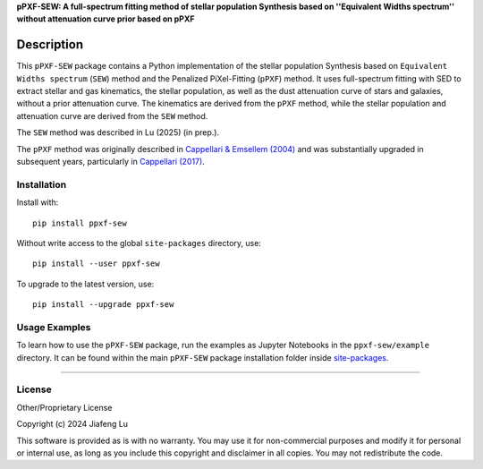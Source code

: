 
**pPXF-SEW: A full-spectrum fitting method of stellar population Synthesis based on ''Equivalent Widths spectrum'' without attenuation curve prior based on pPXF**

Description
===========

This ``pPXF-SEW`` package contains a Python implementation of the stellar 
population Synthesis based on ``Equivalent Widths spectrum`` (``SEW``) 
method and the Penalized PiXel-Fitting (``pPXF``) method. It uses 
full-spectrum fitting with SED to extract stellar and gas kinematics, 
the stellar population, as well as the dust attenuation curve of stars
and galaxies, without a prior attenuation curve. The kinematics are derived
from the ``pPXF`` method, while the stellar population and attenuation curve
are derived from the ``SEW`` method.

The ``SEW`` method was described in Lu (2025) (in prep.).

The ``pPXF`` method was originally described in `Cappellari & Emsellem (2004)
<https://ui.adsabs.harvard.edu/abs/2004PASP..116..138C>`_
and was substantially upgraded in subsequent years, particularly in
`Cappellari (2017) <https://ui.adsabs.harvard.edu/abs/2017MNRAS.466..798C>`_.

Installation
------------

Install with::

    pip install ppxf-sew

Without write access to the global ``site-packages`` directory, use::

    pip install --user ppxf-sew

To upgrade to the latest version, use::

    pip install --upgrade ppxf-sew

Usage Examples
--------------

To learn how to use the ``pPXF-SEW`` package, run the examples as 
Jupyter Notebooks in the ``ppxf-sew/example`` directory. 
It can be found within the main ``pPXF-SEW`` package installation folder 
inside `site-packages <https://stackoverflow.com/a/46071447>`_.

###########################################################################

License
-------

Other/Proprietary License

Copyright (c) 2024 Jiafeng Lu

This software is provided as is with no warranty. You may use it for
non-commercial purposes and modify it for personal or internal use, as long
as you include this copyright and disclaimer in all copies. You may not
redistribute the code.

